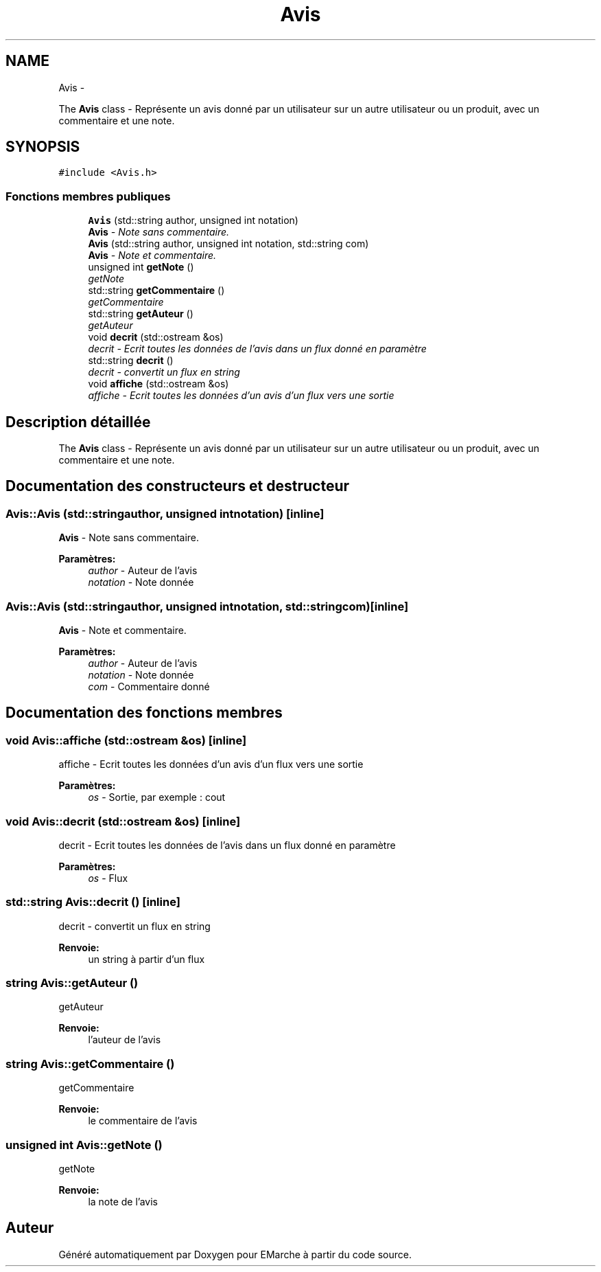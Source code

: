.TH "Avis" 3 "Jeudi 17 Décembre 2015" "Version dernière version" "EMarche" \" -*- nroff -*-
.ad l
.nh
.SH NAME
Avis \- 
.PP
The \fBAvis\fP class - Représente un avis donné par un utilisateur sur un autre utilisateur ou un produit, avec un commentaire et une note\&.  

.SH SYNOPSIS
.br
.PP
.PP
\fC#include <Avis\&.h>\fP
.SS "Fonctions membres publiques"

.in +1c
.ti -1c
.RI "\fBAvis\fP (std::string author, unsigned int notation)"
.br
.RI "\fI\fBAvis\fP - Note sans commentaire\&. \fP"
.ti -1c
.RI "\fBAvis\fP (std::string author, unsigned int notation, std::string com)"
.br
.RI "\fI\fBAvis\fP - Note et commentaire\&. \fP"
.ti -1c
.RI "unsigned int \fBgetNote\fP ()"
.br
.RI "\fIgetNote \fP"
.ti -1c
.RI "std::string \fBgetCommentaire\fP ()"
.br
.RI "\fIgetCommentaire \fP"
.ti -1c
.RI "std::string \fBgetAuteur\fP ()"
.br
.RI "\fIgetAuteur \fP"
.ti -1c
.RI "void \fBdecrit\fP (std::ostream &os)"
.br
.RI "\fIdecrit - Ecrit toutes les données de l'avis dans un flux donné en paramètre \fP"
.ti -1c
.RI "std::string \fBdecrit\fP ()"
.br
.RI "\fIdecrit - convertit un flux en string \fP"
.ti -1c
.RI "void \fBaffiche\fP (std::ostream &os)"
.br
.RI "\fIaffiche - Ecrit toutes les données d'un avis d'un flux vers une sortie \fP"
.in -1c
.SH "Description détaillée"
.PP 
The \fBAvis\fP class - Représente un avis donné par un utilisateur sur un autre utilisateur ou un produit, avec un commentaire et une note\&. 
.SH "Documentation des constructeurs et destructeur"
.PP 
.SS "Avis::Avis (std::stringauthor, unsigned intnotation)\fC [inline]\fP"

.PP
\fBAvis\fP - Note sans commentaire\&. 
.PP
\fBParamètres:\fP
.RS 4
\fIauthor\fP - Auteur de l'avis 
.br
\fInotation\fP - Note donnée 
.RE
.PP

.SS "Avis::Avis (std::stringauthor, unsigned intnotation, std::stringcom)\fC [inline]\fP"

.PP
\fBAvis\fP - Note et commentaire\&. 
.PP
\fBParamètres:\fP
.RS 4
\fIauthor\fP - Auteur de l'avis 
.br
\fInotation\fP - Note donnée 
.br
\fIcom\fP - Commentaire donné 
.RE
.PP

.SH "Documentation des fonctions membres"
.PP 
.SS "void Avis::affiche (std::ostream &os)\fC [inline]\fP"

.PP
affiche - Ecrit toutes les données d'un avis d'un flux vers une sortie 
.PP
\fBParamètres:\fP
.RS 4
\fIos\fP - Sortie, par exemple : cout 
.RE
.PP

.SS "void Avis::decrit (std::ostream &os)\fC [inline]\fP"

.PP
decrit - Ecrit toutes les données de l'avis dans un flux donné en paramètre 
.PP
\fBParamètres:\fP
.RS 4
\fIos\fP - Flux 
.RE
.PP

.SS "std::string Avis::decrit ()\fC [inline]\fP"

.PP
decrit - convertit un flux en string 
.PP
\fBRenvoie:\fP
.RS 4
un string à partir d'un flux 
.RE
.PP

.SS "string Avis::getAuteur ()"

.PP
getAuteur 
.PP
\fBRenvoie:\fP
.RS 4
l'auteur de l'avis 
.RE
.PP

.SS "string Avis::getCommentaire ()"

.PP
getCommentaire 
.PP
\fBRenvoie:\fP
.RS 4
le commentaire de l'avis 
.RE
.PP

.SS "unsigned int Avis::getNote ()"

.PP
getNote 
.PP
\fBRenvoie:\fP
.RS 4
la note de l'avis 
.RE
.PP


.SH "Auteur"
.PP 
Généré automatiquement par Doxygen pour EMarche à partir du code source\&.
